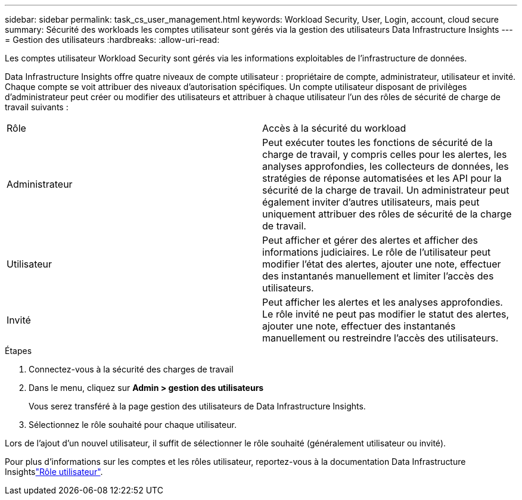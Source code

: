 ---
sidebar: sidebar 
permalink: task_cs_user_management.html 
keywords: Workload Security, User, Login, account, cloud secure 
summary: Sécurité des workloads les comptes utilisateur sont gérés via la gestion des utilisateurs Data Infrastructure Insights 
---
= Gestion des utilisateurs
:hardbreaks:
:allow-uri-read: 


[role="lead"]
Les comptes utilisateur Workload Security sont gérés via les informations exploitables de l'infrastructure de données.

Data Infrastructure Insights offre quatre niveaux de compte utilisateur : propriétaire de compte, administrateur, utilisateur et invité. Chaque compte se voit attribuer des niveaux d'autorisation spécifiques. Un compte utilisateur disposant de privilèges d'administrateur peut créer ou modifier des utilisateurs et attribuer à chaque utilisateur l'un des rôles de sécurité de charge de travail suivants :

|===


| Rôle | Accès à la sécurité du workload 


| Administrateur | Peut exécuter toutes les fonctions de sécurité de la charge de travail, y compris celles pour les alertes, les analyses approfondies, les collecteurs de données, les stratégies de réponse automatisées et les API pour la sécurité de la charge de travail. Un administrateur peut également inviter d'autres utilisateurs, mais peut uniquement attribuer des rôles de sécurité de la charge de travail. 


| Utilisateur | Peut afficher et gérer des alertes et afficher des informations judiciaires. Le rôle de l'utilisateur peut modifier l'état des alertes, ajouter une note, effectuer des instantanés manuellement et limiter l'accès des utilisateurs. 


| Invité | Peut afficher les alertes et les analyses approfondies. Le rôle invité ne peut pas modifier le statut des alertes, ajouter une note, effectuer des instantanés manuellement ou restreindre l'accès des utilisateurs. 
|===
.Étapes
. Connectez-vous à la sécurité des charges de travail
. Dans le menu, cliquez sur *Admin > gestion des utilisateurs*
+
Vous serez transféré à la page gestion des utilisateurs de Data Infrastructure Insights.

. Sélectionnez le rôle souhaité pour chaque utilisateur.


Lors de l'ajout d'un nouvel utilisateur, il suffit de sélectionner le rôle souhaité (généralement utilisateur ou invité).

Pour plus d'informations sur les comptes et les rôles utilisateur, reportez-vous à la documentation Data Infrastructure Insightslink:https://docs.netapp.com/us-en/cloudinsights/concept_user_roles.html["Rôle utilisateur"].
